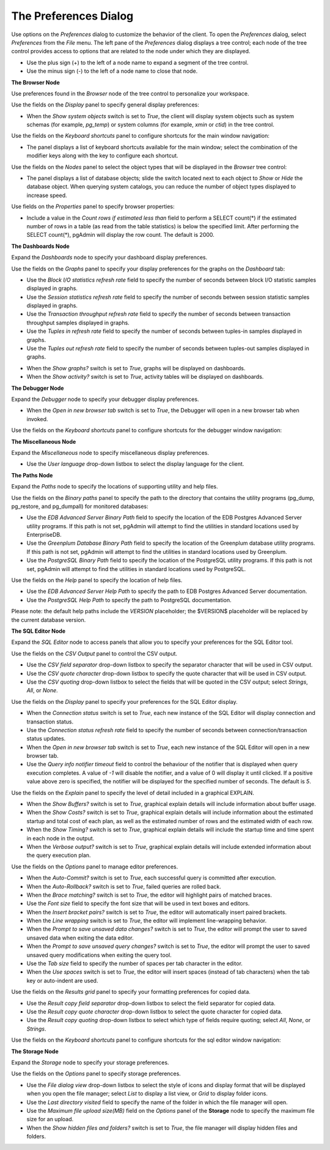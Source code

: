.. _preferences:

**********************
The Preferences Dialog
**********************

Use options on the *Preferences* dialog to customize the behavior of the client. To open the *Preferences* dialog, select *Preferences* from the *File* menu.  The left pane of the *Preferences* dialog displays a tree control; each node of the tree control provides access to options that are related to the node under which they are displayed.

* Use the plus sign (+) to the left of a node name to expand a segment of the tree control.
* Use the minus sign (-) to the left of a node name to close that node.

**The Browser Node**

Use preferences found in the *Browser* node of the tree control to personalize your workspace.

.. image:: images/preferences_browser_display.png
    :alt: Preferences dialog browser display options

Use the fields on the *Display* panel to specify general display preferences:

* When the *Show system objects* switch is set to *True*, the client will display system objects such as system schemas (for example, *pg_temp*) or system columns (for example,  *xmin* or *ctid*) in the tree control.

Use the fields on the *Keyboard shortcuts* panel to configure shortcuts for the main window navigation:

.. image:: images/preferences_browser_keyboard_shortcuts.png
    :alt: Preferences dialog browser keyboard shortcuts section

* The panel displays a list of keyboard shortcuts available for the main window; select the combination of the modifier keys along with the key to configure each shortcut.

Use the fields on the *Nodes* panel to select the object types that will be displayed in the *Browser* tree control:

.. image:: images/preferences_browser_nodes.png
    :alt: Preferences dialog browser nodes section

* The panel displays a list of database objects; slide the switch located next to each object to *Show* or *Hide* the database object. When querying system catalogs, you can reduce the number of object types displayed to increase speed.

Use fields on the *Properties* panel to specify browser properties:

.. image:: images/preferences_browser_properties.png
    :alt: Preferences dialog browser properties section

* Include a value in the *Count rows if estimated less than* field to perform a SELECT count(*) if the estimated number of rows in a table (as read from the table statistics) is below the specified limit.  After performing the SELECT count(*), pgAdmin will display the row count.  The default is 2000.

**The Dashboards Node**

Expand the *Dashboards* node to specify your dashboard display preferences.

.. image:: images/preferences_dashboard_graphs.png
    :alt: Preferences dialog dashboard graph options

Use the fields on the *Graphs* panel to specify your display preferences for the graphs on the *Dashboard* tab:

* Use the *Block I/O statistics refresh rate* field to specify the number of seconds between block I/O statistic samples displayed in graphs.

* Use the *Session statistics refresh rate* field to specify the number of seconds between session statistic samples displayed in graphs.

* Use the *Transaction throughput refresh rate* field to specify the number of seconds between transaction throughput samples displayed in graphs.

* Use the *Tuples in refresh rate* field to specify the number of seconds between tuples-in samples displayed in graphs.

* Use the *Tuples out refresh rate* field to specify the number of seconds between tuples-out samples displayed in graphs.

.. image:: images/preferences_dashboard_display.png
    :alt: Preferences dialog dashboard display options

* When the *Show graphs?* switch is set to *True*, graphs will be displayed on dashboards.

* When the *Show activity?* switch is set to *True*, activity tables will be displayed on dashboards.


**The Debugger Node**

Expand the *Debugger* node to specify your debugger display preferences.

.. image:: images/preferences_debugger_display.png
    :alt: Preferences dialog debugger display options

* When the *Open in new browser tab* switch is set to *True*, the Debugger will open in a new browser tab when invoked.

Use the fields on the *Keyboard shortcuts* panel to configure shortcuts for the debugger window navigation:

.. image:: images/preferences_debugger_keyboard_shortcuts.png
    :alt: Preferences dialog debugger keyboard shortcuts section

**The Miscellaneous Node**

Expand the *Miscellaneous* node to specify miscellaneous display preferences.

.. image:: images/preferences_misc_user_language.png
    :alt: Preferences dialog user language section

* Use the *User language* drop-down listbox to select the display language for the client.

**The Paths Node**

Expand the *Paths* node to specify the locations of supporting utility and help files.

.. image:: images/preferences_paths_binary.png
    :alt: Preferences dialog binary path section

Use the fields on the *Binary paths* panel to specify the path to the directory that contains the utility programs (pg_dump, pg_restore, and pg_dumpall) for monitored databases:

* Use the *EDB Advanced Server Binary Path* field to specify the location of the EDB Postgres Advanced Server utility programs.  If this path is not set, pgAdmin will attempt to find the utilities in standard locations used by EnterpriseDB.

* Use the *Greenplum Database Binary Path* field to specify the location of the Greenplum database utility programs.  If this path is not set, pgAdmin will attempt to find the utilities in standard locations used by Greenplum.

* Use the *PostgreSQL Binary Path* field to specify the location of the PostgreSQL utility programs.  If this path is not set, pgAdmin will attempt to find the utilities in standard locations used by PostgreSQL.

.. image:: images/preferences_paths_help.png
    :alt: Preferences dialog binary path help section

Use the fields on the *Help* panel to specify the location of help files.

* Use the *EDB Advanced Server Help Path* to specify the path to EDB Postgres Advanced Server documentation.

* Use the *PostgreSQL Help Path* to specify the path to PostgreSQL documentation.

Please note: the default help paths include the *VERSION* placeholder; the $VERSION$ placeholder will be replaced by the current database version.

**The SQL Editor Node**

Expand the *SQL Editor* node to access panels that allow you to specify your preferences for the SQL Editor tool.

.. image:: images/preferences_sql_csv_output.png
    :alt: Preferences dialog sqleditor csv output option

Use the fields on the *CSV Output* panel to control the CSV output.

* Use the *CSV field separator* drop-down listbox to specify the separator character that will be used in CSV output.
* Use the *CSV quote character* drop-down listbox to specify the quote character that will be used in CSV output.
* Use the *CSV quoting* drop-down listbox to select the fields that will be quoted in the CSV output; select *Strings*, *All*, or *None*.

.. image:: images/preferences_sql_display.png
    :alt: Preferences dialog sqleditor display options

Use the fields on the *Display* panel to specify your preferences for the SQL Editor display.

* When the *Connection status* switch is set to *True*, each new instance of the SQL Editor will display connection and transaction status.

* Use the *Connection status refresh rate* field to specify the number of seconds between connection/transaction status updates.

* When the *Open in new browser tab* switch is set to *True*, each new instance of the SQL Editor will open in a new browser tab.

* Use the *Query info notifier timeout* field to control the behaviour of the notifier that is displayed when query execution completes. A value of *-1* will disable the notifier, and a value of 0 will display it until clicked. If a positive value above zero is specified, the notifier will be displayed for the specified number of seconds. The default is *5*.

.. image:: images/preferences_sql_explain.png
    :alt: Preferences dialog sqleditor explain options

Use the fields on the *Explain* panel to specify the level of detail included in a graphical EXPLAIN.

* When the *Show Buffers?* switch is set to *True*, graphical explain details will include information about buffer usage.

* When the *Show Costs?* switch is set to *True*, graphical explain details will include information about the estimated startup and total cost of each plan, as well as the estimated number of rows and the estimated width of each row.

* When the *Show Timing?* switch is set to *True*, graphical explain details will include the startup time and time spent in each node in the output.

* When the *Verbose output?* switch is set to *True*, graphical explain details will include extended information about the query execution plan.

.. image:: images/preferences_sql_options.png
    :alt: Preferences dialog sqleditor options section

Use the fields on the *Options* panel to manage editor preferences.

* When the *Auto-Commit?* switch is set to *True*, each successful query is committed after execution.

* When the *Auto-Rollback?* switch is set to *True*, failed queries are rolled back.

* When the *Brace matching?* switch is set to *True*, the editor will highlight pairs of matched braces.

* Use the *Font size* field to specify the font size that will be used in text boxes and editors.

* When the *Insert bracket pairs?* switch is set to *True*, the editor will automatically insert paired brackets.

* When the *Line wrapping* switch is set to *True*, the editor will implement line-wrapping behavior.

* When the *Prompt to save unsaved data changes?* switch is set to *True*, the editor will prompt the user to saved unsaved data when exiting the data editor.

* When the *Prompt to save unsaved query changes?* switch is set to *True*, the editor will prompt the user to saved unsaved query modifications when exiting the query tool.

* Use the *Tab size* field to specify the number of spaces per tab character in the editor.

* When the *Use spaces* switch is set to *True*, the editor will insert spaces (instead of tab characters) when the tab key or auto-indent are used.

.. image:: images/preferences_sql_results_grid.png
    :alt: Preferences dialog sql results grid section

Use the fields on the *Results grid* panel to specify your formatting preferences for copied data.

* Use the *Result copy field separator* drop-down listbox to select the field separator for copied data.
* Use the *Result copy quote character* drop-down listbox to select the quote character for copied data.
* Use the *Result copy quoting* drop-down listbox to select which type of fields require quoting; select *All*, *None*, or *Strings*.

Use the fields on the *Keyboard shortcuts* panel to configure shortcuts for the sql editor window navigation:

.. image:: images/preferences_sql_keyboard_shortcuts.png
    :alt: Preferences dialog sql keyboard shortcuts section

**The Storage Node**

Expand the *Storage* node to specify your storage preferences.

.. image:: images/preferences_storage_options.png
    :alt: Preferences dialog storage section

Use the fields on the *Options* panel to specify storage preferences.

* Use the *File dialog view* drop-down listbox to select the style of icons and display format that will be displayed when you open the file manager; select *List* to display a list view, or *Grid* to display folder icons.

* Use the *Last directory visited* field to specify the name of the folder in which the file manager will open.

* Use the *Maximum file upload size(MB)* field on the *Options* panel of the **Storage** node to specify the maximum file size for an upload.

* When the *Show hidden files and folders?* switch is set to *True*, the file manager will display hidden files and folders.


